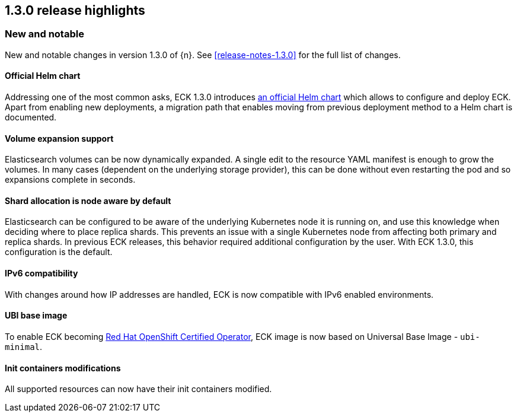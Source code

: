 [[release-highlights-1.3.0]]
== 1.3.0 release highlights

[float]
[id="{p}-130-new-and-notable"]
=== New and notable

New and notable changes in version 1.3.0 of {n}. See <<release-notes-1.3.0>> for the full list of changes.

[float]
[id="{p}-130-official-helm-chart"]
==== Official Helm chart

Addressing one of the most common asks, ECK 1.3.0 introduces <<{p}-install-helm,an official Helm chart>> which allows to configure and deploy ECK. Apart from enabling new deployments, a migration path that enables moving from previous deployment method to a Helm chart is documented.

[float]
[id="{p}-130-volume-expansion-support"]
==== Volume expansion support

Elasticsearch volumes can be now dynamically expanded. A single edit to the resource YAML manifest is enough to grow the volumes. In many cases (dependent on the underlying storage provider), this can be done without even restarting the pod and so expansions complete in seconds.

[float]
[id="{p}-130-shard-allocation-is-node-aware-by-default"]
==== Shard allocation is node aware by default

Elasticsearch can be configured to be aware of the underlying Kubernetes node it is running on, and use this knowledge when deciding where to place replica shards. This prevents an issue with a single Kubernetes node from affecting both primary and replica shards. In previous ECK releases, this behavior required additional configuration by the user. With ECK 1.3.0, this configuration is the default.

[float]
[id="{p}-130-ipv6-compatibility"]
==== IPv6 compatibility

With changes around how IP addresses are handled, ECK is now compatible with IPv6 enabled environments.

[float]
[id="{p}-130-ubi-base-image"]
==== UBI base image

To enable ECK becoming link:https://connect.redhat.com/en/partner-with-us/red-hat-openshift-operator-certification[Red Hat OpenShift Certified Operator], ECK image is now based on Universal Base Image - `ubi-minimal`.

[float]
[id="{p}-130-init-containers-modifications"]
==== Init containers modifications

All supported resources can now have their init containers modified.
